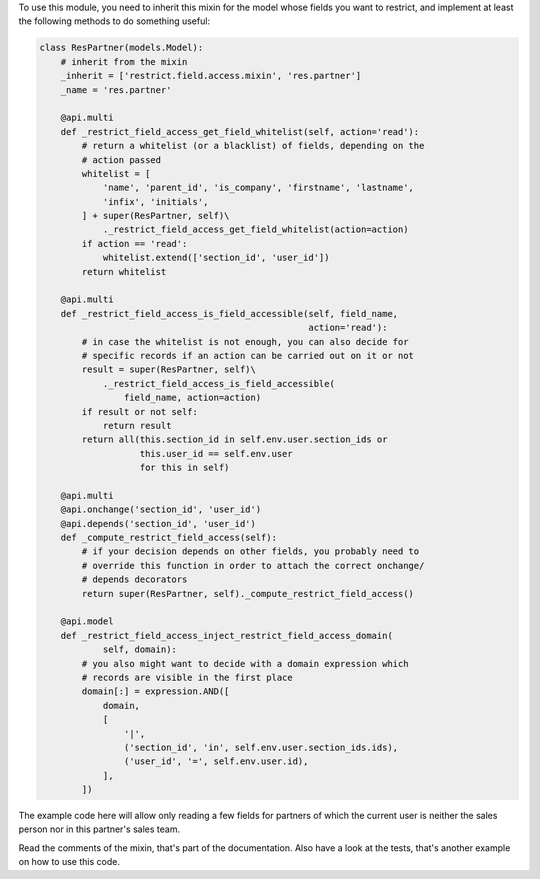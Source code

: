 To use this module, you need to inherit this mixin for the model whose fields
you want to restrict, and implement at least the following methods to do
something useful:

.. code:: python

    class ResPartner(models.Model):
        # inherit from the mixin
        _inherit = ['restrict.field.access.mixin', 'res.partner']
        _name = 'res.partner'

        @api.multi
        def _restrict_field_access_get_field_whitelist(self, action='read'):
            # return a whitelist (or a blacklist) of fields, depending on the
            # action passed
            whitelist = [
                'name', 'parent_id', 'is_company', 'firstname', 'lastname',
                'infix', 'initials',
            ] + super(ResPartner, self)\
                ._restrict_field_access_get_field_whitelist(action=action)
            if action == 'read':
                whitelist.extend(['section_id', 'user_id'])
            return whitelist

        @api.multi
        def _restrict_field_access_is_field_accessible(self, field_name,
                                                       action='read'):
            # in case the whitelist is not enough, you can also decide for
            # specific records if an action can be carried out on it or not
            result = super(ResPartner, self)\
                ._restrict_field_access_is_field_accessible(
                    field_name, action=action)
            if result or not self:
                return result
            return all(this.section_id in self.env.user.section_ids or
                       this.user_id == self.env.user
                       for this in self)

        @api.multi
        @api.onchange('section_id', 'user_id')
        @api.depends('section_id', 'user_id')
        def _compute_restrict_field_access(self):
            # if your decision depends on other fields, you probably need to
            # override this function in order to attach the correct onchange/
            # depends decorators
            return super(ResPartner, self)._compute_restrict_field_access()

        @api.model
        def _restrict_field_access_inject_restrict_field_access_domain(
                self, domain):
            # you also might want to decide with a domain expression which
            # records are visible in the first place
            domain[:] = expression.AND([
                domain,
                [
                    '|',
                    ('section_id', 'in', self.env.user.section_ids.ids),
                    ('user_id', '=', self.env.user.id),
                ],
            ])

The example code here will allow only reading a few fields for partners of
which the current user is neither the sales person nor in this partner's sales
team.

Read the comments of the mixin, that's part of the documentation. Also have a
look at the tests, that's another example on how to use this code.
